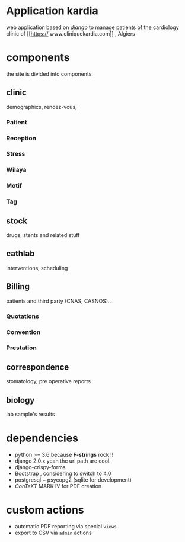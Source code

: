 * Application kardia
web application based on [[www.djangoproject.org][django]] to manage patients of the cardiology clinic of [[https://
www.cliniquekardia.com]] , Algiers

* components 
the site is divided into components:

** clinic   
demographics, rendez-vous, 
*** Patient
*** Reception
*** Stress    
*** Wilaya
*** Motif
*** Tag

** stock  
drugs, stents and related stuff
** cathlab 
interventions, scheduling
**  Billing 
patients and third party (CNAS, CASNOS)..
*** Quotations
*** Convention
*** Prestation    
** correspondence 
stomatology, pre operative reports
** biology 
lab sample's results
             
* dependencies
- python >= 3.6 because *F-strings* rock !! 
- django 2.0.x yeah the url path are cool.
- django-crispy-forms
- Bootstrap , considering to switch to 4.0
- postgresql + psycopg2 (sqlite for development)
- [[www.contextgarden.org][ConTeXT]] MARK IV for PDF creation

* custom actions
- automatic PDF reporting via special =views=
- export to CSV via =admin= actions  

